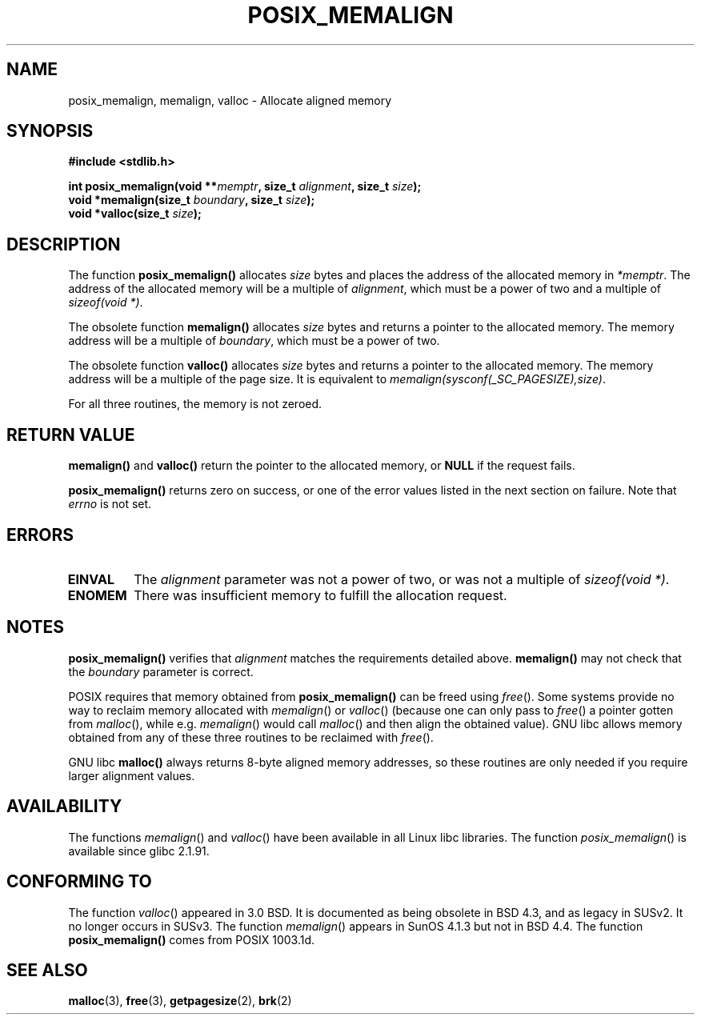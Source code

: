 .\" (c) 2001 by John Levon <moz@compsoc.man.ac.uk>
.\" Based in part on GNU libc documentation.
.\"
.\" Permission is granted to make and distribute verbatim copies of this
.\" manual provided the copyright notice and this permission notice are
.\" preserved on all copies.
.\"
.\" Permission is granted to copy and distribute modified versions of this
.\" manual under the conditions for verbatim copying, provided that the
.\" entire resulting derived work is distributed under the terms of a
.\" permission notice identical to this one
.\" 
.\" Since the Linux kernel and libraries are constantly changing, this
.\" manual page may be incorrect or out-of-date.  The author(s) assume no
.\" responsibility for errors or omissions, or for damages resulting from
.\" the use of the information contained herein.  The author(s) may not
.\" have taken the same level of care in the production of this manual,
.\" which is licensed free of charge, as they might when working
.\" professionally.
.\" 
.\" Formatted or processed versions of this manual, if unaccompanied by
.\" the source, must acknowledge the copyright and authors of this work.
.\" License.
.\"
.\" 2001-10-11, aeb, added some details
.TH POSIX_MEMALIGN 3  2001-10-11 "GNU" "Linux Programmer's Manual"
.SH NAME
posix_memalign, memalign, valloc \- Allocate aligned memory
.SH SYNOPSIS
.nf
.B #include <stdlib.h>
.sp
.BI "int posix_memalign(void **" memptr ", size_t " alignment ", size_t " size );
.BI "void *memalign(size_t " boundary ", size_t " size );
.BI "void *valloc(size_t " size );
.nl
.fi
.SH DESCRIPTION
The function
.B posix_memalign()
allocates
.I size
bytes and places the address of the allocated memory in
.IR "*memptr".
The address of the allocated memory will be a multiple of
.IR "alignment",
which must be a power of two and a multiple of
.IR "sizeof(void *)".

The obsolete function
.B memalign()
allocates
.I size
bytes and returns a pointer to the allocated memory.
The memory address will be a multiple of
.IR "boundary",
which must be a power of two.

The obsolete function
.B valloc()
allocates
.I size
bytes and returns a pointer to the allocated memory.
The memory address will be a multiple of the page size.
It is equivalent to
.IR "memalign(sysconf(_SC_PAGESIZE),size)" .

For all three routines, the memory is not zeroed.

.SH "RETURN VALUE"
.BR memalign()
and
.BR valloc()
return the pointer to the allocated memory, or
.B NULL
if the request fails.

.BR posix_memalign()
returns zero on success, or one of the error values listed in the
next section on failure. Note that
.IR errno
is not set.

.SH "ERRORS"
.TP
.B EINVAL
The
.IR alignment
parameter was not a power of two, or was not a multiple of
.IR "sizeof(void *)" .
.TP
.B ENOMEM
There was insufficient memory to fulfill the allocation request.

.SH NOTES

.BR posix_memalign()
verifies that
.IR alignment
matches the requirements detailed above.
.BR memalign()
may not check that the
.IR boundary
parameter is correct.

POSIX requires that memory obtained from
.BR posix_memalign()
can be freed using
.IR free ().
Some systems provide no way to reclaim memory allocated with
.IR memalign ()
or
.IR valloc ()
(because one can only pass to
.IR free ()
a pointer gotten from
.IR malloc (),
while e.g.
.IR memalign ()
would call
.IR malloc ()
and then align the obtained value).
.\" Other systems allow passing the result of
.\" .IR valloc ()
.\" to
.\" .IR free (),
.\" but not to
.\" .IR realloc ().
GNU libc allows memory obtained from any of these three routines to be
reclaimed with
.IR free ().

GNU libc
.BR "malloc()"
always returns 8-byte aligned memory addresses, so these routines are only
needed if you require larger alignment values.

.SH AVAILABILITY
The functions
.IR memalign ()
and
.IR valloc ()
have been available in all Linux libc libraries.
The function
.IR posix_memalign ()
is available since glibc 2.1.91.

.SH "CONFORMING TO"
The function
.IR valloc ()
appeared in 3.0 BSD. It is documented as being obsolete in BSD 4.3,
and as legacy in SUSv2. It no longer occurs in SUSv3.
The function
.IR memalign ()
appears in SunOS 4.1.3 but not in BSD 4.4.
The function
.BR posix_memalign()
comes from POSIX 1003.1d.
.SH "SEE ALSO"
.BR malloc (3),
.BR free (3),
.BR getpagesize (2),
.BR brk (2)
